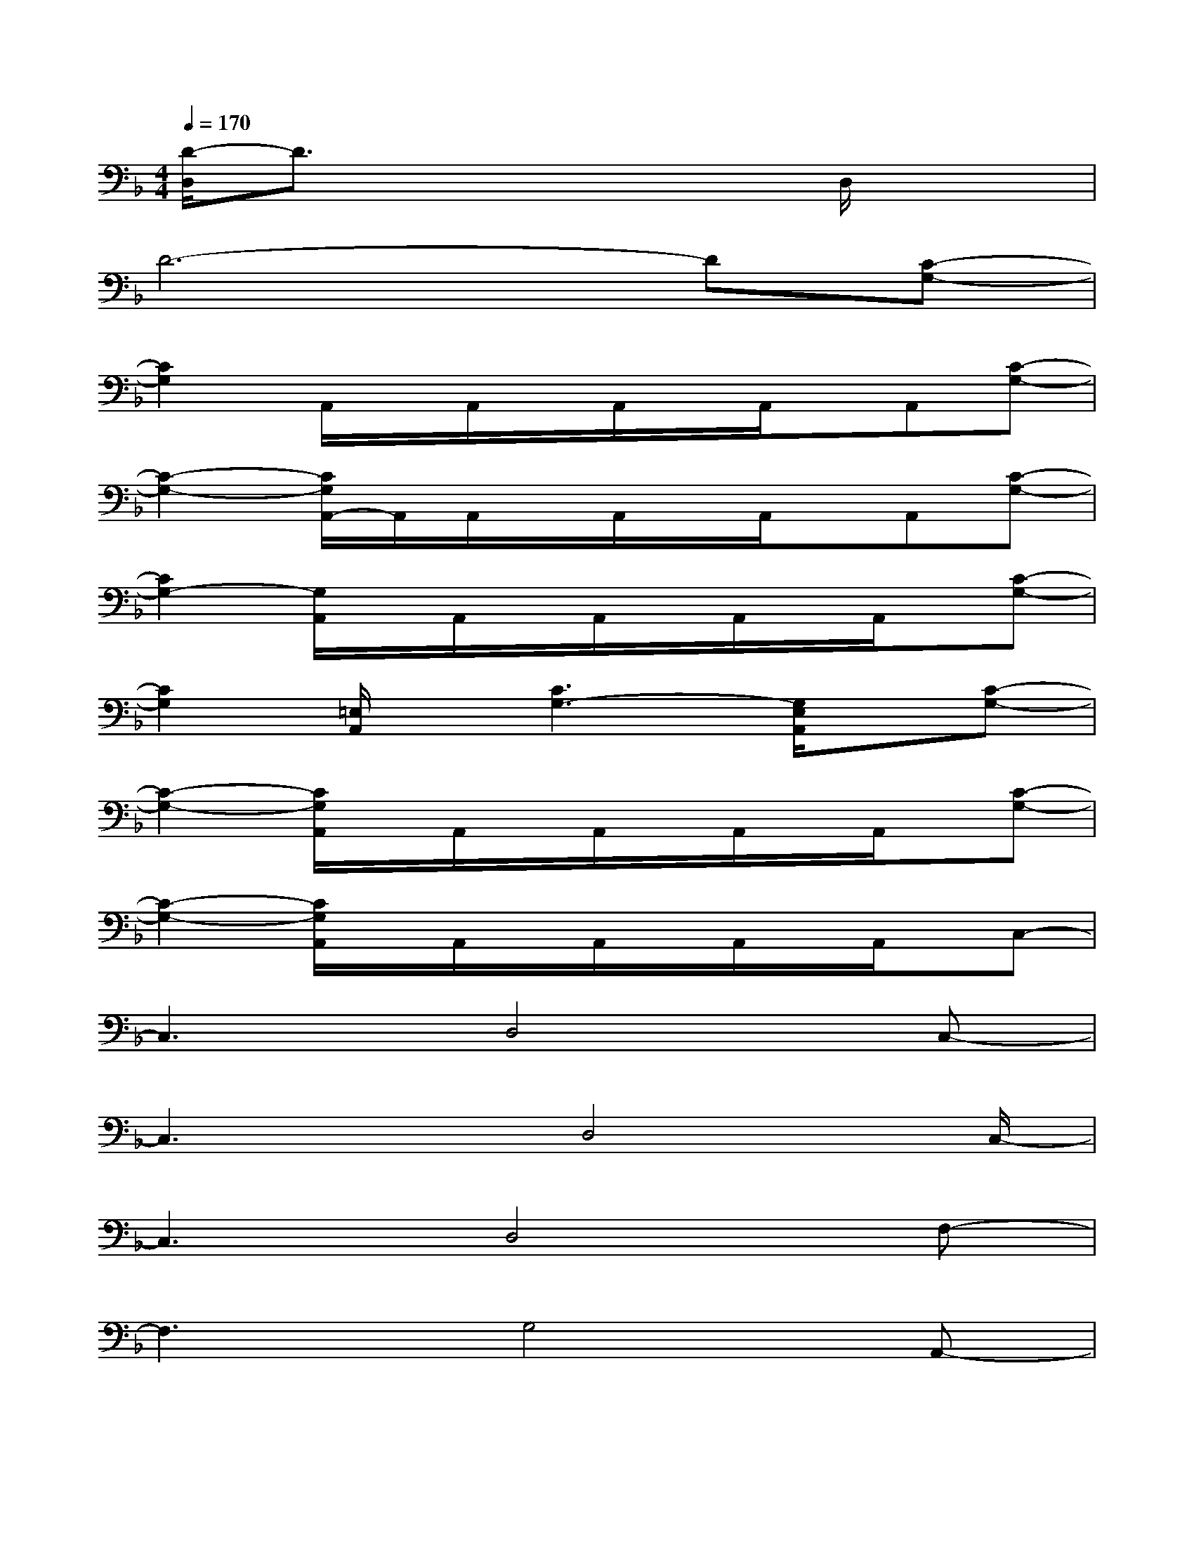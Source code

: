 X:1
T:
M:4/4
L:1/8
Q:1/4=170
K:F%1flats
V:1
[D/2-D,/2]D3/2x4D,/2x3/2|
D6-D[C-G,-]|
[C2G,2]A,,/2x/2A,,/2x/2A,,/2x/2A,,/2x/2A,,[C-G,-]|
[C2-G,2-][C/2G,/2A,,/2-]A,,/2A,,/2x/2A,,/2x/2A,,/2x/2A,,[C-G,-]|
[C2G,2-][G,/2A,,/2]x/2A,,/2x/2A,,/2x/2A,,/2x/2A,,/2x/2[C-G,-]|
[C2G,2][=E,/2A,,/2]x/2[C3G,3-][G,/2E,/2A,,/2]x/2[C-G,-]|
[C2-G,2-][C/2G,/2A,,/2]x/2A,,/2x/2A,,/2x/2A,,/2x/2A,,/2x/2[C-G,-]|
[C2-G,2-][C/2G,/2A,,/2]x/2A,,/2x/2A,,/2x/2A,,/2x/2A,,/2x/2C,-|
C,3D,4C,-|
C,3x/2D,4C,/2-|
C,3D,4F,-|
F,3G,4A,,-|
A,,8-|
A,,8-|
A,,8|
[G,4C,4][F,4B,,4]